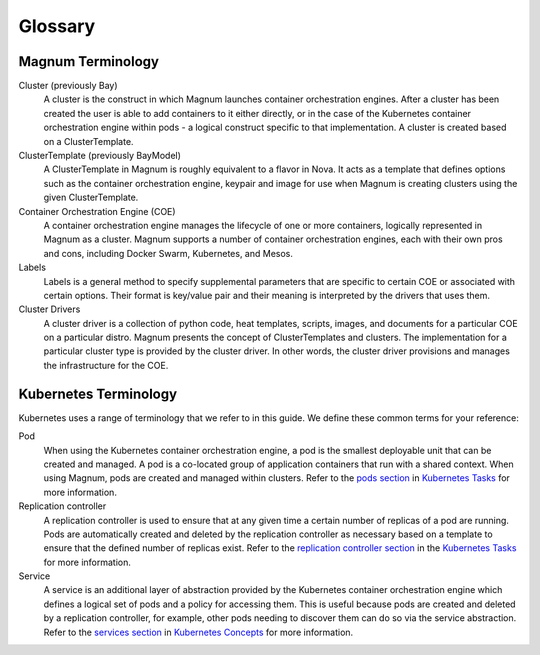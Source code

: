 .. _glossary:

========
Glossary
========

Magnum Terminology
~~~~~~~~~~~~~~~~~~

.. glossary::

Cluster (previously Bay)
  A cluster is the construct in which Magnum launches container orchestration
  engines. After a cluster has been created the user is able to add containers
  to it either directly, or in the case of the Kubernetes container
  orchestration engine within pods - a logical construct specific to that
  implementation. A cluster is created based on a ClusterTemplate.

ClusterTemplate (previously BayModel)
  A ClusterTemplate in Magnum is roughly equivalent to a flavor in Nova. It
  acts as a template that defines options such as the container orchestration
  engine, keypair and image for use when Magnum is creating clusters using
  the given ClusterTemplate.

Container Orchestration Engine (COE)
  A container orchestration engine manages the lifecycle of one or more
  containers, logically represented in Magnum as a cluster. Magnum supports a
  number of container orchestration engines, each with their own pros and cons,
  including Docker Swarm, Kubernetes, and Mesos.

Labels
  Labels is a general method to specify supplemental parameters that are
  specific to certain COE or associated with certain options.  Their
  format is key/value pair and their meaning is interpreted by the
  drivers that uses them.

Cluster Drivers
  A cluster driver is a collection of python code, heat templates, scripts,
  images, and documents for a particular COE on a particular distro. Magnum
  presents the concept of ClusterTemplates and clusters. The implementation
  for a particular cluster type is provided by the cluster driver. In other
  words, the cluster driver provisions and manages the infrastructure for the
  COE.

Kubernetes Terminology
~~~~~~~~~~~~~~~~~~~~~~

.. glossary::

Kubernetes uses a range of terminology that we refer to in this guide. We
define these common terms for your reference:

Pod
  When using the Kubernetes container orchestration engine, a pod is the
  smallest deployable unit that can be created and managed. A pod is a
  co-located group of application containers that run with a shared context.
  When using Magnum, pods are created and managed within clusters. Refer to the
  `pods section <https://kubernetes.io/docs/concepts/workloads/pods/pod-overview/>`_ in
  `Kubernetes Tasks`_ for more information.

Replication controller
  A replication controller is used to ensure that at any given time a certain
  number of replicas of a pod are running. Pods are automatically created and
  deleted by the replication controller as necessary based on a template to
  ensure that the defined number of replicas exist. Refer to the `replication
  controller section
  <https://kubernetes.io/docs/tasks/run-application/rolling-update-replication-controller/>`_ in
  the `Kubernetes Tasks`_ for more information.

Service
  A service is an additional layer of abstraction provided by the Kubernetes
  container orchestration engine which defines a logical set of pods and a
  policy for accessing them. This is useful because pods are created and
  deleted by a replication controller, for example, other pods needing to
  discover them can do so via the service abstraction. Refer to the
  `services section
  <https://kubernetes.io/docs/concepts/services-networking/service/>`_ in
  `Kubernetes Concepts`_ for more information.

.. _Kubernetes Tasks: https://kubernetes.io/docs/tasks/
.. _Kubernetes Concepts: https://kubernetes.io/docs/concepts/

